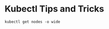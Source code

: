 * Kubectl Tips and Tricks

#+BEGIN_SRC shell 
  kubectl get nodes -o wide
#+END_SRC

#+RESULTS:
| NAME                                       | STATUS | ROLES  | AGE | VERSION       | INTERNAL-IP |  EXTERNAL-IP | OS-IMAGE            | KERNEL-VERSION | CONTAINER-RUNTIME |        |          |                 |
| gke-apisnoop-ci-default-pool-3fb18c85-0m8m | Ready  | <none> |  3d | v1.11.8-gke.6 | 10.152.0.34 | 35.201.9.148 | Container-Optimized | OS             | from              | Google | 4.14.91+ | docker://17.3.2 |
| gke-apisnoop-ci-default-pool-3fb18c85-7s4m | Ready  | <none> | 11d | v1.11.8-gke.6 | 10.152.0.26 | 35.201.7.106 | Container-Optimized | OS             | from              | Google | 4.14.91+ | docker://17.3.2 |
| gke-apisnoop-ci-default-pool-3fb18c85-s6s8 | Ready  | <none> |  5d | v1.11.8-gke.6 | 10.152.0.30 | 35.244.98.87 | Container-Optimized | OS             | from              | Google | 4.14.91+ | docker://17.3.2 |
